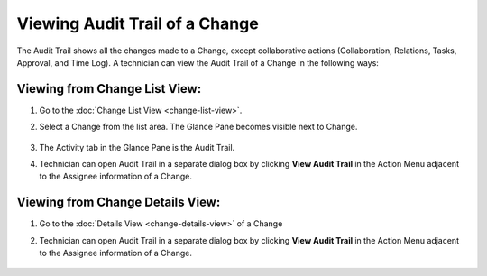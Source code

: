 *******************************
Viewing Audit Trail of a Change 
*******************************

The Audit Trail shows all the changes made to a Change, except
collaborative actions (Collaboration, Relations, Tasks, Approval, and
Time Log). A technician can view the Audit Trail of a Change in the following
ways:

Viewing from Change List View:
==============================

1. Go to the :doc:`Change List View <change-list-view>`.

2. Select a Change from the list area. The Glance Pane becomes visible
   next to Change.

    .. _cmf-57:
    .. figure:: https://s3-ap-southeast-1.amazonaws.com/flotomate-resources/change-management/CM-57.png
        :align: center
        :alt: figure 57

3. The Activity tab in the Glance Pane is the Audit Trail.

4. Technician can open Audit Trail in a separate dialog box by clicking **View
   Audit Trail** in the Action Menu adjacent to the Assignee
   information of a Change.

    .. _cmf-58:
    .. figure:: https://s3-ap-southeast-1.amazonaws.com/flotomate-resources/change-management/CM-58.png
        :align: center
        :alt: figure 58

Viewing from Change Details View:
=================================

1. Go to the :doc:`Details View <change-details-view>` of a Change

2. Technician can open Audit Trail in a separate dialog box by clicking **View
   Audit Trail** in the Action Menu adjacent to the Assignee
   information of a Change.

    .. _cmf-59:
    .. figure:: https://s3-ap-southeast-1.amazonaws.com/flotomate-resources/change-management/CM-59.png
        :align: center
        :alt: figure 59
